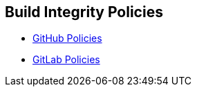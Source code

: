 == Build Integrity Policies


* xref:github-policies/github-policies.adoc[GitHub Policies]
* xref:gitlab-policies/gitlab-policies.adoc[GitLab Policies]